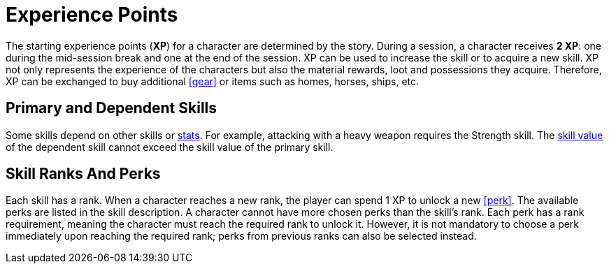 [[experience-points]]
= Experience Points

The starting experience points (**XP**) for a character are determined by the story. During a session, a character receives **2 XP**: one during the mid-session break and one at the end of the session. XP can be used to increase the skill or to acquire a new skill. XP not only represents the experience of the characters but also the material rewards, loot and possessions they acquire. Therefore, XP can be exchanged to buy additional <<gear>> or items such as homes, horses, ships, etc.

== Primary and Dependent Skills

Some skills depend on other skills or <<stats, stats>>. For example, attacking with a heavy weapon requires the Strength skill. The <<skill-value, skill value>> of the dependent skill cannot exceed the skill value of the primary skill.

== Skill Ranks And Perks

Each skill has a rank. When a character reaches a new rank, the player can spend 1 XP to unlock a new <<perk>>. The available perks are listed in the skill description. A character cannot have more chosen perks than the skill's rank. Each perk has a rank requirement, meaning the character must reach the required rank to unlock it. However, it is not mandatory to choose a perk immediately upon reaching the required rank; perks from previous ranks can also be selected instead.
